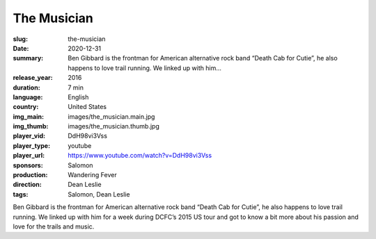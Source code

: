 The Musician
############

:slug: the-musician
:date: 2020-12-31
:summary: Ben Gibbard is the frontman for American alternative rock band “Death Cab for Cutie”, he also happens to love trail running. We linked up with him...
:release_year: 2016
:duration: 7 min
:language: English
:country: United States
:img_main: images/the_musician.main.jpg
:img_thumb: images/the_musician.thumb.jpg
:player_vid: DdH98vi3Vss
:player_type: youtube
:player_url: https://www.youtube.com/watch?v=DdH98vi3Vss
:sponsors: Salomon
:production: Wandering Fever
:direction: Dean Leslie
:tags: Salomon, Dean Leslie

Ben Gibbard is the frontman for American alternative rock band “Death Cab for Cutie”, he also happens to love trail running.  We linked up with him for a week during DCFC’s 2015 US tour and got to know a bit more about his passion and love for the trails and music.
